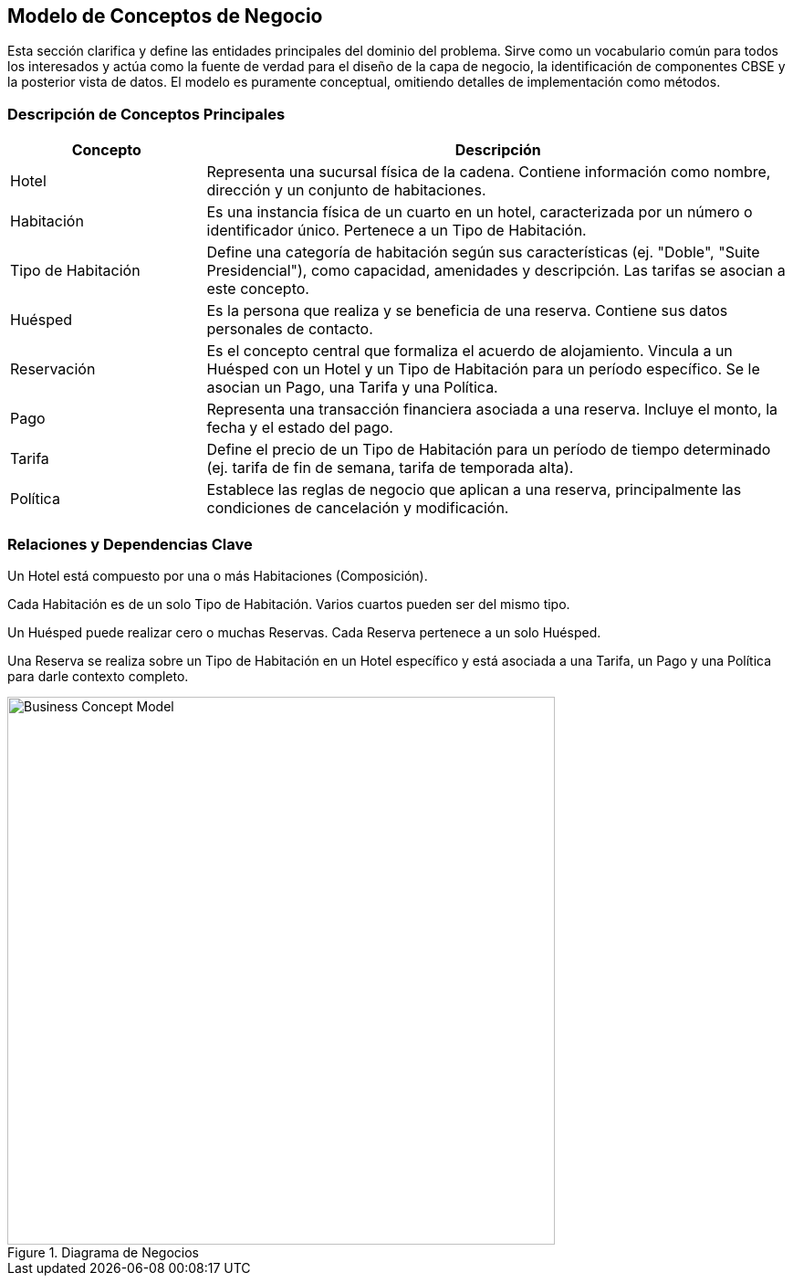 == Modelo de Conceptos de Negocio

Esta sección clarifica y define las entidades principales del dominio del problema. Sirve como un vocabulario común para todos los interesados y actúa como la fuente de verdad para el diseño de la capa de negocio, la identificación de componentes CBSE y la posterior vista de datos. El modelo es puramente conceptual, omitiendo detalles de implementación como métodos.

=== Descripción de Conceptos Principales

[cols="1,3", options="header"]
|===
|Concepto |Descripción

|Hotel
|Representa una sucursal física de la cadena. Contiene información como nombre, dirección y un conjunto de habitaciones.

|Habitación
|Es una instancia física de un cuarto en un hotel, caracterizada por un número o identificador único. Pertenece a un Tipo de Habitación.

|Tipo de Habitación
|Define una categoría de habitación según sus características (ej. "Doble", "Suite Presidencial"), como capacidad, amenidades y descripción. Las tarifas se asocian a este concepto.

|Huésped
|Es la persona que realiza y se beneficia de una reserva. Contiene sus datos personales de contacto.

|Reservación
|Es el concepto central que formaliza el acuerdo de alojamiento. Vincula a un Huésped con un Hotel y un Tipo de Habitación para un período específico. Se le asocian un Pago, una Tarifa y una Política.

|Pago
|Representa una transacción financiera asociada a una reserva. Incluye el monto, la fecha y el estado del pago.

|Tarifa
|Define el precio de un Tipo de Habitación para un período de tiempo determinado (ej. tarifa de fin de semana, tarifa de temporada alta).

|Política
|Establece las reglas de negocio que aplican a una reserva, principalmente las condiciones de cancelación y modificación.
|===

=== Relaciones y Dependencias Clave

Un Hotel está compuesto por una o más Habitaciones (Composición).

Cada Habitación es de un solo Tipo de Habitación. Varios cuartos pueden ser del mismo tipo.

Un Huésped puede realizar cero o muchas Reservas. Cada Reserva pertenece a un solo Huésped.

Una Reserva se realiza sobre un Tipo de Habitación en un Hotel específico y está asociada a una Tarifa, un Pago y una Política para darle contexto completo.


.Diagrama de Negocios
image::../images/businessConceptModel.jpg[Business Concept Model, width=600, align=center]